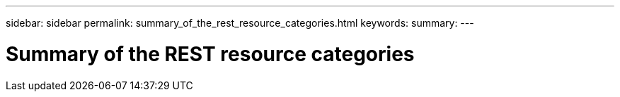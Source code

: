 ---
sidebar: sidebar
permalink: summary_of_the_rest_resource_categories.html
keywords:
summary:
---

= Summary of the REST resource categories
:hardbreaks:
:nofooter:
:icons: font
:linkattrs:
:imagesdir: ./media/

//
// This file was created with NDAC Version 2.0 (August 17, 2020)
//
// 2020-12-10 15:58:00.695900
//


